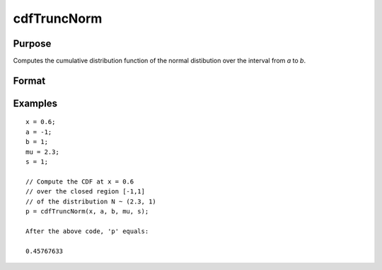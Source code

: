 
cdfTruncNorm
==============================================

Purpose
----------------
Computes the cumulative distribution function of the normal distibution over the interval from *a* to *b*.

Format
----------------
.. function:: cdfTruncNorm(x, a, b, mu_bar, sigma_bar)

    :param x: NxK matrix, or N-dimensional array.
    :type x: Scalar

    :param a: lower limit of the integration window.
    :type a: Scalar

    :param b: lower limit of the integration window.
    :type b: Scalar

    :param mu_bar: mean parameter.
    :type mu_bar: Scalar

    :param sigma_bar: standard deviation parameter.
    :type sigma_bar: Scalar

    :returns: p (*scalar or NxK matrix or N-dimensional array*), the probability density
        of the cumulative distribution over the interval from *a* to *b*.

Examples
----------------

::

    x = 0.6;
    a = -1;
    b = 1;
    mu = 2.3;
    s = 1;
              
    // Compute the CDF at x = 0.6
    // over the closed region [-1,1]
    // of the distribution N ~ (2.3, 1)
    p = cdfTruncNorm(x, a, b, mu, s);
    
    After the above code, 'p' equals:
    
    0.45767633

.. seealso:: Functions :func:`cdfn_cdfNc`, :func:`pdfTruncNorm`, :func:`cdfLogNorm`


